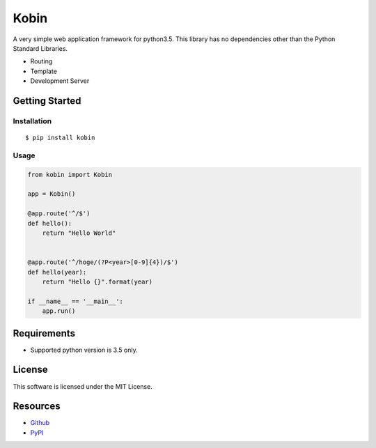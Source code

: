 =====
Kobin
=====

A very simple web application framework for python3.5.
This library has no dependencies other than the Python Standard Libraries.

* Routing
* Template
* Development Server

Getting Started
===============

Installation
------------

::

    $ pip install kobin

Usage
-----

.. code-block:: python

    from kobin import Kobin

    app = Kobin()

    @app.route('^/$')
    def hello():
        return "Hello World"


    @app.route('^/hoge/(?P<year>[0-9]{4})/$')
    def hello(year):
        return "Hello {}".format(year)

    if __name__ == '__main__':
        app.run()


Requirements
============

* Supported python version is 3.5 only.

License
=======

This software is licensed under the MIT License.

Resources
=========

* `Github <http://https://github.com/c-bata/kobin>`_
* `PyPI <https://pypi.python.org/pypi/kobin>`_
